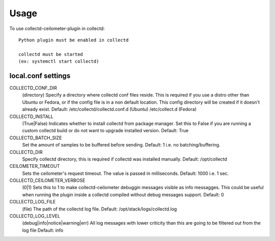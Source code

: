 =====
Usage
=====

To use collectd-ceilometer-plugin in collectd::

    Python plugin must be enabled in collectd

    collectd must be started
    (ex: systemctl start collectd)

local.conf settings
-------------------

COLLECTD_CONF_DIR
    (directory) Specify a directory where collectd conf files reside.
    This is required if you use a distro other than Ubuntu or Fedora, or if
    the config file is in a non default location. This config directory will
    be created if it doesn't already exist.
    Default: /etc/collectd/collectd.conf.d (Ubuntu) /etc/collect.d (Fedora)


COLLECTD_INSTALL
    (True|False) Indicates whether to install collectd from package manager.
    Set this to False if you are running a custom collectd build or do not
    want to upgrade installed version.
    Default: True


COLLECTD_BATCH_SIZE
    Set the amount of samples to be buffered before sending.
    Default: 1 i.e. no batching/buffering.


COLLECTD_DIR
    Specify collectd directory, this is required if collectd was installed
    manually.
    Default: /opt/collectd


CEILOMETER_TIMEOUT
    Sets the ceilometer's request timeout. The value is passed in milliseconds.
    Default: 1000 i.e. 1 sec.


COLLECTD_CEILOMETER_VERBOSE
    (0|1) Sets this to 1 to make collectd-ceilometer debuggin messages visible
    as info messagges. This could be useful when running the plugin inside a
    collectd compiled without debug messages support.
    Default: 0


COLLECTD_LOG_FILE
    (file) The path of the collectd log file.
    Default: /opt/stack/logs/collectd.log


COLLECTD_LOG_LEVEL
    (debug|info|notice|warning|err) All log messages with lower criticity than
    this are going to be filtered out from the log file
    Default: info
